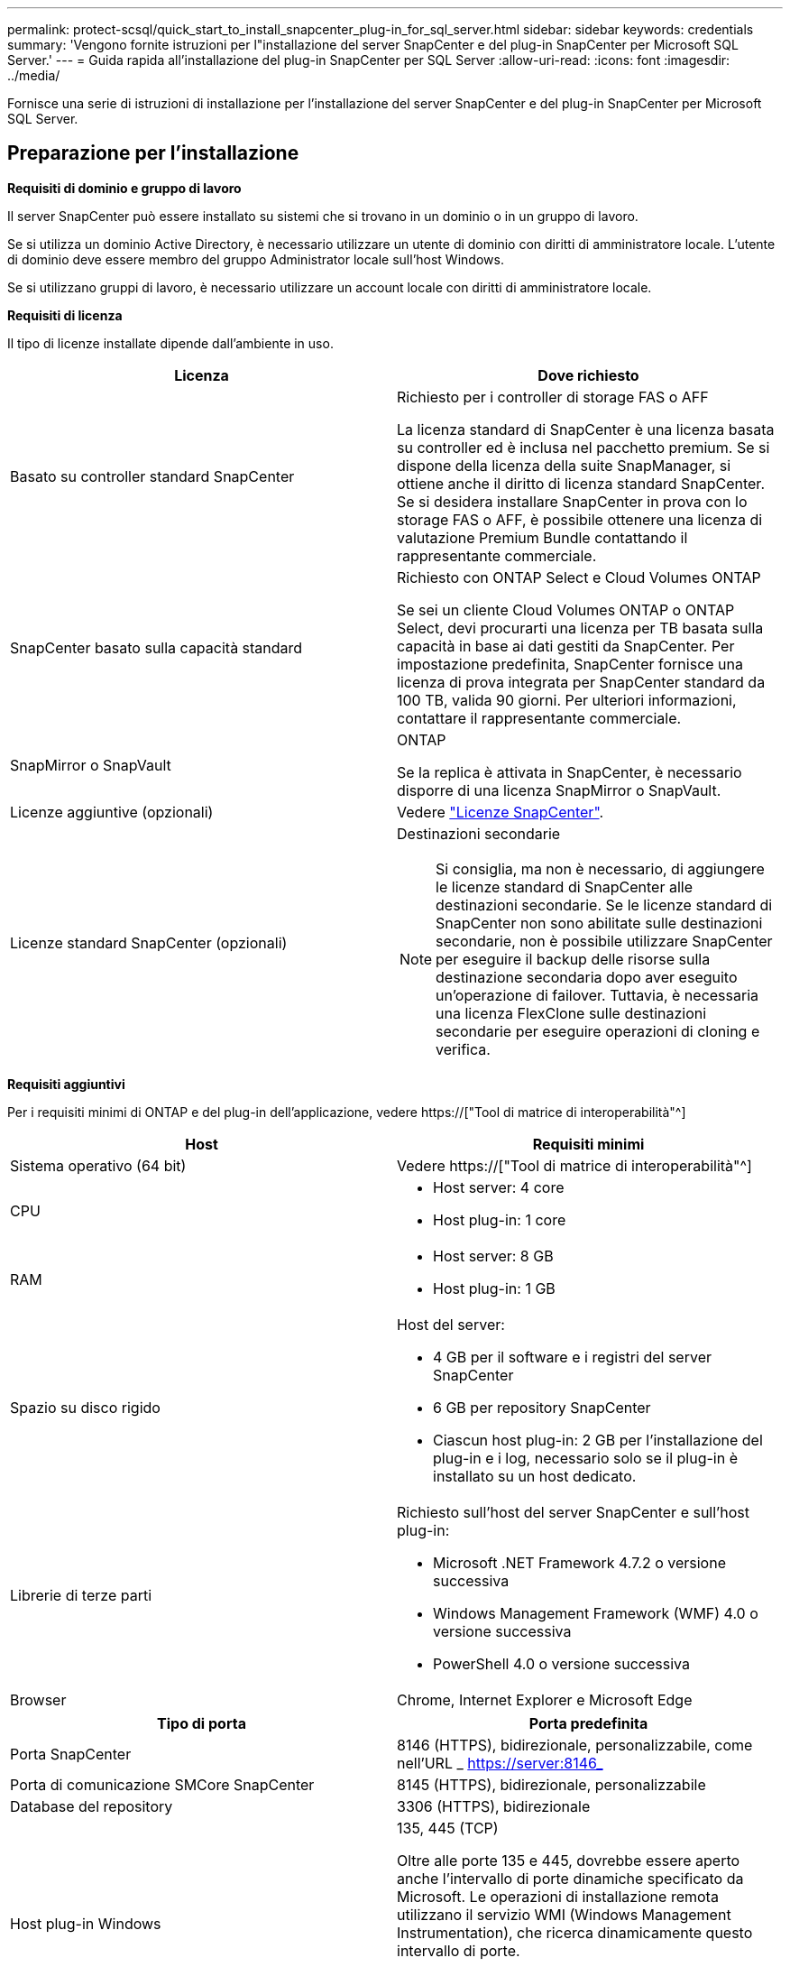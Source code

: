 ---
permalink: protect-scsql/quick_start_to_install_snapcenter_plug-in_for_sql_server.html 
sidebar: sidebar 
keywords: credentials 
summary: 'Vengono fornite istruzioni per l"installazione del server SnapCenter e del plug-in SnapCenter per Microsoft SQL Server.' 
---
= Guida rapida all'installazione del plug-in SnapCenter per SQL Server
:allow-uri-read: 
:icons: font
:imagesdir: ../media/


[role="lead"]
Fornisce una serie di istruzioni di installazione per l'installazione del server SnapCenter e del plug-in SnapCenter per Microsoft SQL Server.



== Preparazione per l'installazione

*Requisiti di dominio e gruppo di lavoro*

Il server SnapCenter può essere installato su sistemi che si trovano in un dominio o in un gruppo di lavoro.

Se si utilizza un dominio Active Directory, è necessario utilizzare un utente di dominio con diritti di amministratore locale. L'utente di dominio deve essere membro del gruppo Administrator locale sull'host Windows.

Se si utilizzano gruppi di lavoro, è necessario utilizzare un account locale con diritti di amministratore locale.

*Requisiti di licenza*

Il tipo di licenze installate dipende dall'ambiente in uso.

|===
| Licenza | Dove richiesto 


 a| 
Basato su controller standard SnapCenter
 a| 
Richiesto per i controller di storage FAS o AFF

La licenza standard di SnapCenter è una licenza basata su controller ed è inclusa nel pacchetto premium. Se si dispone della licenza della suite SnapManager, si ottiene anche il diritto di licenza standard SnapCenter. Se si desidera installare SnapCenter in prova con lo storage FAS o AFF, è possibile ottenere una licenza di valutazione Premium Bundle contattando il rappresentante commerciale.



 a| 
SnapCenter basato sulla capacità standard
 a| 
Richiesto con ONTAP Select e Cloud Volumes ONTAP

Se sei un cliente Cloud Volumes ONTAP o ONTAP Select, devi procurarti una licenza per TB basata sulla capacità in base ai dati gestiti da SnapCenter. Per impostazione predefinita, SnapCenter fornisce una licenza di prova integrata per SnapCenter standard da 100 TB, valida 90 giorni. Per ulteriori informazioni, contattare il rappresentante commerciale.



 a| 
SnapMirror o SnapVault
 a| 
ONTAP

Se la replica è attivata in SnapCenter, è necessario disporre di una licenza SnapMirror o SnapVault.



 a| 
Licenze aggiuntive (opzionali)
 a| 
Vedere link:../install/concept_snapcenter_licenses.html["Licenze SnapCenter"^].



 a| 
Licenze standard SnapCenter (opzionali)
 a| 
Destinazioni secondarie


NOTE: Si consiglia, ma non è necessario, di aggiungere le licenze standard di SnapCenter alle destinazioni secondarie. Se le licenze standard di SnapCenter non sono abilitate sulle destinazioni secondarie, non è possibile utilizzare SnapCenter per eseguire il backup delle risorse sulla destinazione secondaria dopo aver eseguito un'operazione di failover. Tuttavia, è necessaria una licenza FlexClone sulle destinazioni secondarie per eseguire operazioni di cloning e verifica.

|===
*Requisiti aggiuntivi*

Per i requisiti minimi di ONTAP e del plug-in dell'applicazione, vedere https://["Tool di matrice di interoperabilità"^]

|===
| Host | Requisiti minimi 


 a| 
Sistema operativo (64 bit)
 a| 
Vedere https://["Tool di matrice di interoperabilità"^]



 a| 
CPU
 a| 
* Host server: 4 core
* Host plug-in: 1 core




 a| 
RAM
 a| 
* Host server: 8 GB
* Host plug-in: 1 GB




 a| 
Spazio su disco rigido
 a| 
Host del server:

* 4 GB per il software e i registri del server SnapCenter
* 6 GB per repository SnapCenter
* Ciascun host plug-in: 2 GB per l'installazione del plug-in e i log, necessario solo se il plug-in è installato su un host dedicato.




 a| 
Librerie di terze parti
 a| 
Richiesto sull'host del server SnapCenter e sull'host plug-in:

* Microsoft .NET Framework 4.7.2 o versione successiva
* Windows Management Framework (WMF) 4.0 o versione successiva
* PowerShell 4.0 o versione successiva




 a| 
Browser
 a| 
Chrome, Internet Explorer e Microsoft Edge

|===
|===
| Tipo di porta | Porta predefinita 


 a| 
Porta SnapCenter
 a| 
8146 (HTTPS), bidirezionale, personalizzabile, come nell'URL _ https://server:8146_



 a| 
Porta di comunicazione SMCore SnapCenter
 a| 
8145 (HTTPS), bidirezionale, personalizzabile



 a| 
Database del repository
 a| 
3306 (HTTPS), bidirezionale



 a| 
Host plug-in Windows
 a| 
135, 445 (TCP)

Oltre alle porte 135 e 445, dovrebbe essere aperto anche l'intervallo di porte dinamiche specificato da Microsoft. Le operazioni di installazione remota utilizzano il servizio WMI (Windows Management Instrumentation), che ricerca dinamicamente questo intervallo di porte.

Per informazioni sull'intervallo di porte dinamiche supportato, vedere https://["Panoramica del servizio e requisiti della porta di rete per Windows"^].



 a| 
Plug-in SnapCenter per Windows
 a| 
8145 (HTTPS), bidirezionale, personalizzabile



 a| 
Porta di comunicazione SVM o cluster ONTAP
 a| 
443 (HTTPS), bidirezionale; 80 (HTTP), bidirezionale

La porta viene utilizzata per la comunicazione tra l'host del server SnapCenter, l'host plug-in e SVM o il cluster ONTAP.

|===
*Requisiti del plug-in SnapCenter per Microsoft SQL Server*

Si consiglia di disporre di un utente con privilegi di amministratore locale con autorizzazioni di accesso locale sull'host remoto. Se si gestiscono i nodi del cluster, è necessario disporre di un utente con privilegi amministrativi per tutti i nodi del cluster.

Si consiglia di disporre di un utente con autorizzazioni sysadmin su SQL Server. Il plug-in utilizza Microsoft VDI Framework, che richiede l'accesso sysadmin.



== Installare il server SnapCenter



=== Scaricare e installare il server SnapCenter

*Fasi*

. Scaricare il pacchetto di installazione del server SnapCenter dal https://["Sito di supporto NetApp"^] quindi fare doppio clic sul file exe.
+
Dopo aver avviato l'installazione, vengono eseguiti tutti i controlli preliminari e, se i requisiti minimi non vengono soddisfatti, vengono visualizzati i messaggi di errore o di avviso appropriati. È possibile ignorare i messaggi di avviso e procedere con l'installazione; tuttavia, gli errori dovrebbero essere corretti.

. Esaminare i valori precompilati richiesti per l'installazione del server SnapCenter e modificarli, se necessario.
+
Non è necessario specificare la password per il database del repository MySQL Server. Durante l'installazione del server SnapCenter, la password viene generata automaticamente.

+

NOTE: Il carattere speciale "%" non è supportato nel percorso personalizzato per l'installazione. Se si include "%" nel percorso, l'installazione non riesce.

. Fare clic su *Installa ora*.




=== Accedere a SnapCenter

*Fasi*

. Avviare SnapCenter da un collegamento sul desktop host o dall'URL fornito dall'installazione (https://server:8146_ per la porta predefinita 8146 in cui è installato il server SnapCenter).
. Immettere le credenziali.
+
Per un formato nome utente amministratore di dominio incorporato, utilizzare: _NetBIOS/<username>_ o _<username>@<domain>_ o _<DomainFQDN>/<username>_.

+
Per un formato nome utente admin locale incorporato, utilizzare _<username>_.

. Fare clic su *Accedi*.




=== Aggiungere una licenza basata su controller standard SnapCenter

*Fasi*

. Accedere al controller utilizzando la riga di comando ONTAP e digitare:
+
`system license add -license-code <license_key>`

. Verificare la licenza:
+
`license show`





=== Aggiungere una licenza SnapCenter basata sulla capacità

*Fasi*

. Nel riquadro sinistro della GUI di SnapCenter, fare clic su *Impostazioni > Software*, quindi nella sezione licenza fare clic su *+*.
. Selezionare uno dei due metodi per ottenere la licenza:
+
** Immettere le credenziali di accesso al NetApp Support Site per importare le licenze.
** Individuare il percorso del file di licenza NetApp e fare clic su *Open* (Apri).


. Nella pagina Notifiche della procedura guidata, utilizzare la soglia di capacità predefinita del 90%.
. Fare clic su *fine*.




=== Configurare le connessioni del sistema storage

*Fasi*

. Nel riquadro di sinistra, fare clic su *Storage Systems > New* (sistemi storage > nuovo).
. Nella pagina Add Storage System (Aggiungi sistema di storage), eseguire le seguenti operazioni:
+
.. Inserire il nome o l'indirizzo IP del sistema di storage.
.. Inserire le credenziali utilizzate per accedere al sistema di storage.
.. Selezionare le caselle di controllo per attivare il sistema di gestione degli eventi (EMS) e AutoSupport.


. Fare clic su *altre opzioni* per modificare i valori predefiniti assegnati a piattaforma, protocollo, porta e timeout.
. Fare clic su *Invia*.




== Installare il plug-in per Microsoft SQL Server



=== Impostare Esegui come credenziali per installare il plug-in per Microsoft SQL Server

*Fasi*

. Nel riquadro di sinistra, fare clic su *Impostazioni > credenziali > nuovo*.
. Immettere le credenziali.
+
Per un formato nome utente amministratore di dominio incorporato, utilizzare: _NetBIOS/<username>_ o _<username>@<domain>_ o _<DomainFQDN>/<username>_.

+
Per un formato nome utente admin locale incorporato, utilizzare _<username>_.





=== Aggiungere un host e installare il plug-in per Microsoft SQL Server

*Fasi*

. Nel riquadro sinistro della GUI di SnapCenter, fare clic su *host > host gestiti > Aggiungi*.
. Nella pagina host della procedura guidata, eseguire le seguenti operazioni:
+
.. Host Type (tipo host): Selezionare il tipo di host Windows.
.. Host name (Nome host): Utilizzare l'host SQL o specificare l'FQDN di un host Windows dedicato.
.. Credenziali: Selezionare il nome della credenziale valido dell'host creato o creare nuove credenziali.


. Nella sezione Seleziona plug-in da installare, selezionare *Microsoft SQL Server*.
. Fare clic su *altre opzioni* per specificare i seguenti dettagli:
+
.. Port (porta): Mantenere il numero di porta predefinito o specificare il numero di porta.
.. Installation Path (percorso di installazione): Il percorso predefinito è _C:/Program Files/NetApp/SnapCenter_. È possibile personalizzare il percorso.
.. Add all hosts in the cluster (Aggiungi tutti gli host nel cluster): Selezionare questa casella di controllo se si utilizza SQL in WSFC.
.. Ignora controlli di preinstallazione: Selezionare questa casella di controllo se i plug-in sono già stati installati manualmente o non si desidera verificare se l'host soddisfa i requisiti per l'installazione del plug-in.


. Fare clic su *Invia*.


